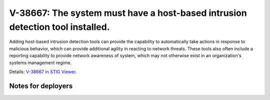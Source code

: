 V-38667: The system must have a host-based intrusion detection tool installed.
------------------------------------------------------------------------------

Adding host-based intrusion detection tools can provide the capability to
automatically take actions in response to malicious behavior, which can
provide additional agility in reacting to network threats. These tools also
often include a reporting capability to provide network awareness of system,
which may not otherwise exist in an organization's systems management regime.

Details: `V-38667 in STIG Viewer`_.

.. _V-38667 in STIG Viewer: https://www.stigviewer.com/stig/red_hat_enterprise_linux_6/2015-05-26/finding/V-38667

Notes for deployers
~~~~~~~~~~~~~~~~~~~
